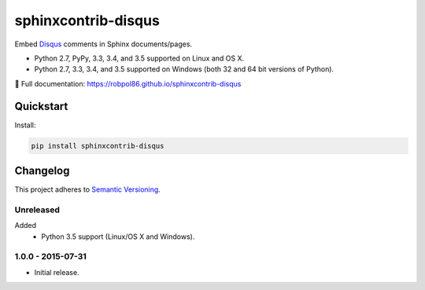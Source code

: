 ====================
sphinxcontrib-disqus
====================

Embed `Disqus <https://disqus.com/>`_ comments in Sphinx documents/pages.

* Python 2.7, PyPy, 3.3, 3.4, and 3.5 supported on Linux and OS X.
* Python 2.7, 3.3, 3.4, and 3.5 supported on Windows (both 32 and 64 bit versions of Python).

📖 Full documentation: https://robpol86.github.io/sphinxcontrib-disqus

.. image:: https://img.shields.io/appveyor/ci/Robpol86/sphinxcontrib-disqus/master.svg?style=flat-square&label=AppVeyor%20CI
    :target: https://ci.appveyor.com/project/Robpol86/sphinxcontrib-disqus
    :alt: Build Status Windows

.. image:: https://img.shields.io/travis/Robpol86/sphinxcontrib-disqus/master.svg?style=flat-square&label=Travis%20CI
    :target: https://travis-ci.org/Robpol86/sphinxcontrib-disqus
    :alt: Build Status

.. image:: https://img.shields.io/coveralls/Robpol86/sphinxcontrib-disqus/master.svg?style=flat-square&label=Coveralls
    :target: https://coveralls.io/github/Robpol86/sphinxcontrib-disqus
    :alt: Coverage Status

.. image:: https://img.shields.io/pypi/v/sphinxcontrib-disqus.svg?style=flat-square&label=Latest
    :target: https://pypi.python.org/pypi/sphinxcontrib-disqus
    :alt: Latest Version

Quickstart
==========

Install:

.. code:: bash

    pip install sphinxcontrib-disqus

.. changelog-section-start

Changelog
=========

This project adheres to `Semantic Versioning <http://semver.org/>`_.

Unreleased
----------

Added
    * Python 3.5 support (Linux/OS X and Windows).

1.0.0 - 2015-07-31
------------------

* Initial release.

.. changelog-section-end

